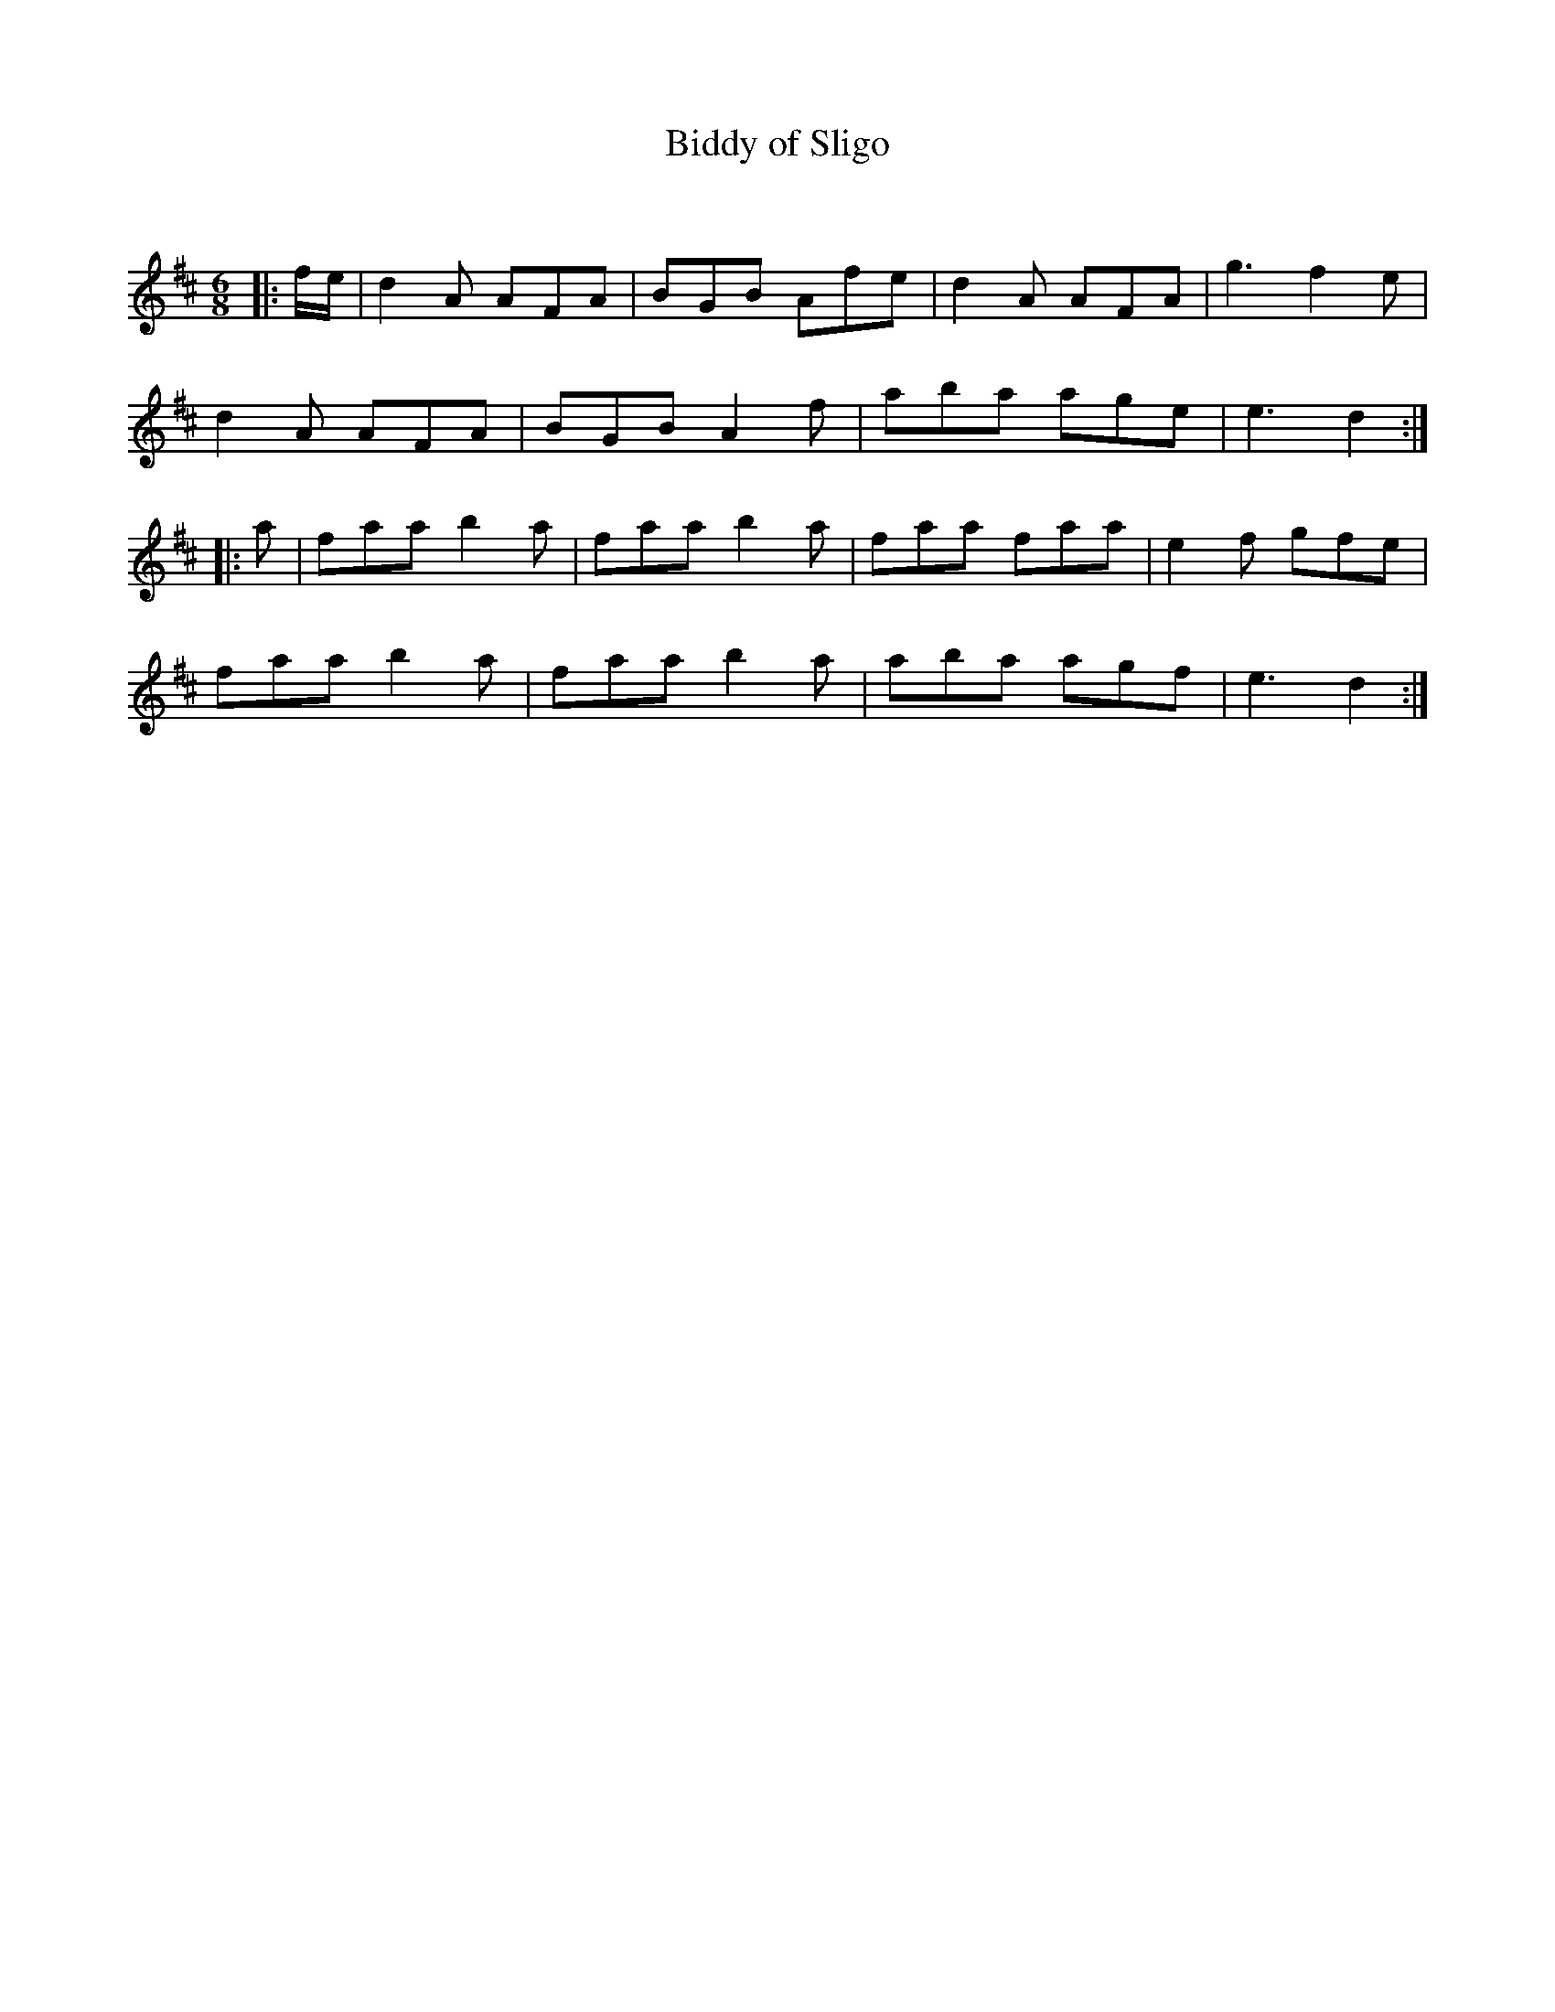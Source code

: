 X:1
T: Biddy of Sligo
C:
R:Jig
Q:180
K:D
M:6/8
L:1/16
|:fe|d4A2 A2F2A2|B2G2B2 A2f2e2|d4A2 A2F2A2|g6 f4e2|
d4A2 A2F2A2|B2G2B2 A4f2|a2b2a2 a2g2e2|e6 d4:|
|:a2|f2a2a2 b4a2|f2a2a2 b4a2|f2a2a2 f2a2a2|e4f2 g2f2e2|
f2a2a2 b4a2|f2a2a2 b4a2|a2b2a2 a2g2f2|e6 d4:|
